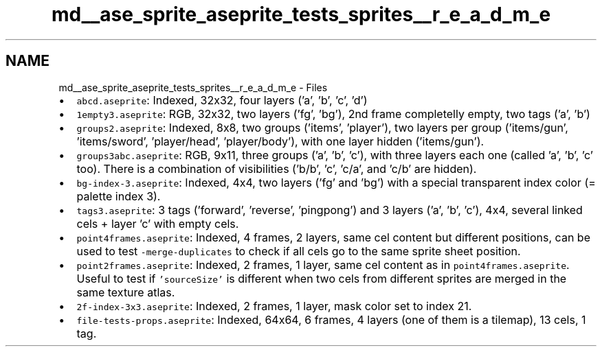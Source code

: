 .TH "md__ase_sprite_aseprite_tests_sprites__r_e_a_d_m_e" 3 "Wed Feb 1 2023" "Version Version 0.0" "My Project" \" -*- nroff -*-
.ad l
.nh
.SH NAME
md__ase_sprite_aseprite_tests_sprites__r_e_a_d_m_e \- Files 
.PP

.IP "\(bu" 2
\fCabcd\&.aseprite\fP: Indexed, 32x32, four layers ('a', 'b', 'c', 'd')
.IP "\(bu" 2
\fC1empty3\&.aseprite\fP: RGB, 32x32, two layers ('fg', 'bg'), 2nd frame completelly empty, two tags ('a', 'b')
.IP "\(bu" 2
\fCgroups2\&.aseprite\fP: Indexed, 8x8, two groups ('items', 'player'), two layers per group ('items/gun', 'items/sword', 'player/head', 'player/body'), with one layer hidden ('items/gun')\&.
.IP "\(bu" 2
\fCgroups3abc\&.aseprite\fP: RGB, 9x11, three groups ('a', 'b', 'c'), with three layers each one (called 'a', 'b', 'c' too)\&. There is a combination of visibilities ('b/b', 'c', 'c/a', and 'c/b' are hidden)\&.
.IP "\(bu" 2
\fCbg-index-3\&.aseprite\fP: Indexed, 4x4, two layers ('fg' and 'bg') with a special transparent index color (= palette index 3)\&.
.IP "\(bu" 2
\fCtags3\&.aseprite\fP: 3 tags ('forward', 'reverse', 'pingpong') and 3 layers ('a', 'b', 'c'), 4x4, several linked cels + layer 'c' with empty cels\&.
.IP "\(bu" 2
\fCpoint4frames\&.aseprite\fP: Indexed, 4 frames, 2 layers, same cel content but different positions, can be used to test \fC-merge-duplicates\fP to check if all cels go to the same sprite sheet position\&.
.IP "\(bu" 2
\fCpoint2frames\&.aseprite\fP: Indexed, 2 frames, 1 layer, same cel content as in \fCpoint4frames\&.aseprite\fP\&. Useful to test if \fC'sourceSize'\fP is different when two cels from different sprites are merged in the same texture atlas\&.
.IP "\(bu" 2
\fC2f-index-3x3\&.aseprite\fP: Indexed, 2 frames, 1 layer, mask color set to index 21\&.
.IP "\(bu" 2
\fCfile-tests-props\&.aseprite\fP: Indexed, 64x64, 6 frames, 4 layers (one of them is a tilemap), 13 cels, 1 tag\&. 
.PP

